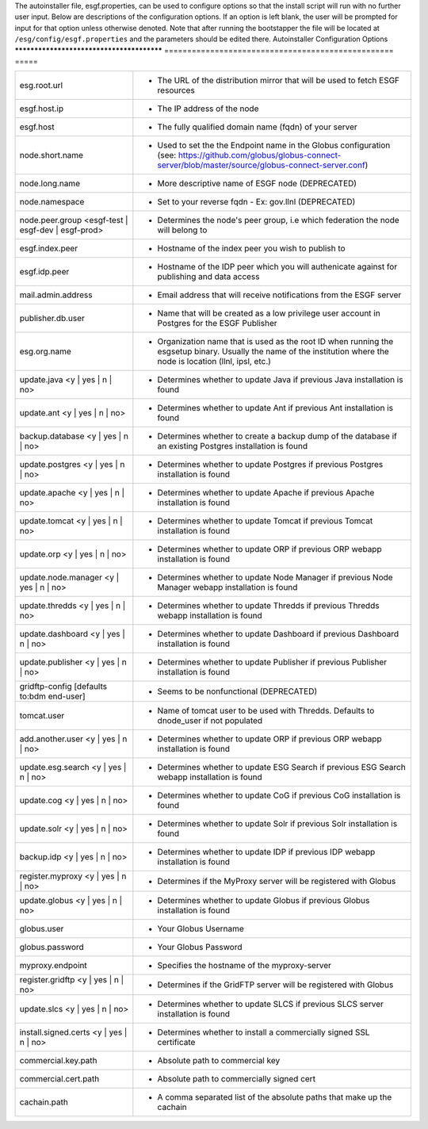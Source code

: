 The autoinstaller file, esgf.properties, can be used to configure options so that the install script will run with no further user input. Below are descriptions of the configuration options.  If an option is left blank, the user will be prompted for input for that option unless otherwise denoted.
Note that after running the bootstapper the file will be located at ``/esg/config/esgf.properties`` and the parameters should be edited there.
Autoinstaller Configuration Options
******************************************
==================================================  =====

==================================================  =====
esg.root.url                                        - The URL of the distribution mirror that will be used to fetch ESGF resources
esgf.host.ip                                        - The IP address of the node
esgf.host                                           - The fully qualified domain name (fqdn) of your server
node.short.name                                     - Used to set the the Endpoint name in the Globus configuration (see: https://github.com/globus/globus-connect-server/blob/master/source/globus-connect-server.conf)
node.long.name                                      - More descriptive name of ESGF node (DEPRECATED)
node.namespace                                      - Set to your reverse fqdn - Ex: gov.llnl (DEPRECATED)
node.peer.group <esgf-test | esgf-dev | esgf-prod>  - Determines the node's peer group, i.e which federation the node will belong to
esgf.index.peer                                     - Hostname of the index peer you wish to publish to
esgf.idp.peer                                       - Hostname of the IDP peer which you will authenicate against for publishing and data access
mail.admin.address                                  - Email address that will receive notifications from the ESGF server
publisher.db.user                                   - Name that will be created as a low privilege user account in Postgres for the ESGF Publisher
esg.org.name                                        - Organization name that is used as the root ID when running the esgsetup binary. Usually the name of the institution where the node is location (llnl, ipsl, etc.)
update.java <y | yes | n | no>                      - Determines whether to update Java if previous Java installation is found
update.ant <y | yes | n | no>                       - Determines whether to update Ant if previous Ant installation is found
backup.database <y | yes | n | no>                  - Determines whether to create a backup dump of the database if an existing Postgres installation is found
update.postgres <y | yes | n | no>                  - Determines whether to update Postgres if previous Postgres installation is found
update.apache <y | yes | n | no>                    - Determines whether to update Apache if previous Apache installation is found
update.tomcat <y | yes | n | no>                    - Determines whether to update Tomcat if previous Tomcat installation is found
update.orp <y | yes | n | no>                       - Determines whether to update ORP if previous ORP webapp installation is found
update.node.manager <y | yes | n | no>              - Determines whether to update Node Manager if previous Node Manager webapp installation is found
update.thredds <y | yes | n | no>                   - Determines whether to update Thredds if previous Thredds webapp installation is found
update.dashboard <y | yes | n | no>                 - Determines whether to update Dashboard if previous Dashboard installation is found
update.publisher <y | yes | n | no>                 - Determines whether to update Publisher if previous Publisher installation is found
gridftp-config [defaults to:bdm end-user]           - Seems to be nonfunctional (DEPRECATED)
tomcat.user                                         - Name of tomcat user to be used with Thredds. Defaults to dnode_user if not populated
add.another.user <y | yes | n | no>                 - Determines whether to update ORP if previous ORP webapp installation is found
update.esg.search <y | yes | n | no>                - Determines whether to update ESG Search if previous ESG Search webapp installation is found
update.cog <y | yes | n | no>                       - Determines whether to update CoG if previous CoG installation is found
update.solr <y | yes | n | no>                      - Determines whether to update Solr if previous Solr installation is found
backup.idp <y | yes | n | no>                       - Determines whether to update IDP if previous IDP webapp installation is found
register.myproxy <y | yes | n | no>                 - Determines if the MyProxy server will be registered with Globus
update.globus <y | yes | n | no>                    - Determines whether to update Globus if previous Globus installation is found
globus.user                                         - Your Globus Username
globus.password                                     - Your Globus Password
myproxy.endpoint                                    - Specifies the hostname of the myproxy-server
register.gridftp <y | yes | n | no>                 - Determines if the GridFTP server will be registered with Globus
update.slcs <y | yes | n | no>                      - Determines whether to update SLCS if previous SLCS server installation is found
install.signed.certs <y | yes | n | no>             - Determines whether to install a commercially signed SSL certificate
commercial.key.path                                 - Absolute path to commercial key
commercial.cert.path                                - Absolute path to commercially signed cert
cachain.path                                        - A comma separated list of the absolute paths that make up the cachain
==================================================  =====

